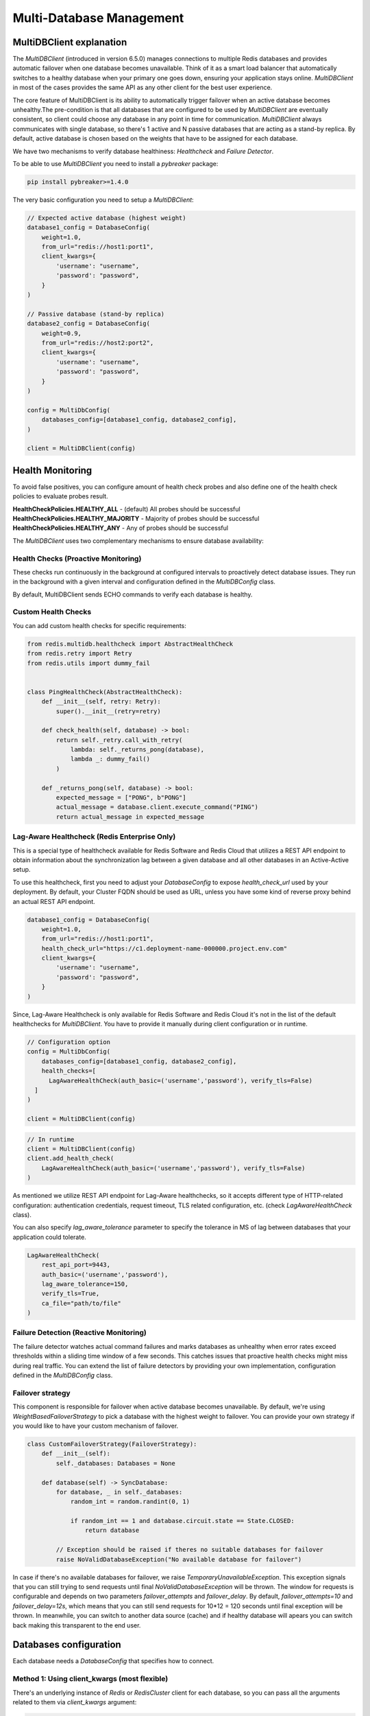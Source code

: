 Multi-Database Management
=========================

MultiDBClient explanation
--------------------------

The `MultiDBClient` (introduced in version 6.5.0) manages connections to multiple
Redis databases and provides automatic failover when one database becomes unavailable.
Think of it as a smart load balancer that automatically switches to a healthy database
when your primary one goes down, ensuring your application stays online.
`MultiDBClient` in most of the cases provides the same API as any other client for
the best user experience.

The core feature of MultiDBClient is its ability to automatically trigger failover
when an active database becomes unhealthy.The pre-condition is that all databases
that are configured to be used by `MultiDBClient` are eventually consistent, so client
could choose any database in any point in time for communication. `MultiDBClient`
always communicates with single database, so there's 1 active and N passive
databases that are acting as a stand-by replica. By default, active database is
chosen based on the weights that have to be assigned for each database.

We have two mechanisms to verify database healthiness: `Healthcheck` and
`Failure Detector`.

To be able to use `MultiDBClient` you need to install a `pybreaker` package:

.. code:: python

    pip install pybreaker>=1.4.0

The very basic configuration you need to setup a `MultiDBClient`:

.. code:: python

    // Expected active database (highest weight)
    database1_config = DatabaseConfig(
        weight=1.0,
        from_url="redis://host1:port1",
        client_kwargs={
            'username': "username",
            'password': "password",
        }
    )

    // Passive database (stand-by replica)
    database2_config = DatabaseConfig(
        weight=0.9,
        from_url="redis://host2:port2",
        client_kwargs={
            'username': "username",
            'password': "password",
        }
    )

    config = MultiDbConfig(
        databases_config=[database1_config, database2_config],
    )

    client = MultiDBClient(config)


Health Monitoring
-----------------
To avoid false positives, you can configure amount of health check probes and also
define one of the health check policies to evaluate probes result.

**HealthCheckPolicies.HEALTHY_ALL** - (default) All probes should be successful
**HealthCheckPolicies.HEALTHY_MAJORITY** - Majority of probes should be successful
**HealthCheckPolicies.HEALTHY_ANY** - Any of probes should be successful

The `MultiDBClient` uses two complementary mechanisms to ensure database availability:

Health Checks (Proactive Monitoring)
~~~~~~~~~~~~~~~~~~~~~~~~~~~~~~~~~~~~

These checks run continuously in the background at configured intervals to proactively
detect database issues. They run in the background with a given interval and
configuration defined in the `MultiDBConfig` class.

By default, MultiDBClient sends ECHO commands to verify each database is healthy.

**Custom Health Checks**
~~~~~~~~~~~~~~~~~~~~~
You can add custom health checks for specific requirements:

.. code:: python

    from redis.multidb.healthcheck import AbstractHealthCheck
    from redis.retry import Retry
    from redis.utils import dummy_fail


    class PingHealthCheck(AbstractHealthCheck):
        def __init__(self, retry: Retry):
            super().__init__(retry=retry)

        def check_health(self, database) -> bool:
            return self._retry.call_with_retry(
                lambda: self._returns_pong(database),
                lambda _: dummy_fail()
            )

        def _returns_pong(self, database) -> bool:
            expected_message = ["PONG", b"PONG"]
            actual_message = database.client.execute_command("PING")
            return actual_message in expected_message

**Lag-Aware Healthcheck (Redis Enterprise Only)**
~~~~~~~~~~~~~~~~~~~~~

This is a special type of healthcheck available for Redis Software and Redis Cloud
that utilizes a REST API endpoint to obtain information about the synchronization
lag between a given database and all other databases in an Active-Active setup.

To use this healthcheck, first you need to adjust your `DatabaseConfig`
to expose `health_check_url` used by your deployment. By default, your
Cluster FQDN should be used as URL, unless you have some kind of
reverse proxy behind an actual REST API endpoint.

.. code:: python

    database1_config = DatabaseConfig(
        weight=1.0,
        from_url="redis://host1:port1",
        health_check_url="https://c1.deployment-name-000000.project.env.com"
        client_kwargs={
            'username': "username",
            'password': "password",
        }
    )

Since, Lag-Aware Healthcheck is only available for Redis Software and Redis Cloud
it's not in the list of the default healthchecks for `MultiDBClient`. You have
to provide it manually during client configuration or in runtime.

.. code:: python

    // Configuration option
    config = MultiDbConfig(
        databases_config=[database1_config, database2_config],
        health_checks=[
          LagAwareHealthCheck(auth_basic=('username','password'), verify_tls=False)
      ]
    )

    client = MultiDBClient(config)

.. code:: python

    // In runtime
    client = MultiDBClient(config)
    client.add_health_check(
        LagAwareHealthCheck(auth_basic=('username','password'), verify_tls=False)
    )

As mentioned we utilize REST API endpoint for Lag-Aware healthchecks, so it accepts
different type of HTTP-related configuration: authentication credentials, request
timeout, TLS related configuration, etc. (check `LagAwareHealthCheck` class).

You can also specify `lag_aware_tolerance` parameter to specify the tolerance in MS
of lag between databases that your application could tolerate.

.. code:: python

    LagAwareHealthCheck(
        rest_api_port=9443,
        auth_basic=('username','password'),
        lag_aware_tolerance=150,
        verify_tls=True,
        ca_file="path/to/file"
    )


Failure Detection (Reactive Monitoring)
~~~~~~~~~~~~~~~~~~~~~

The failure detector watches actual command failures and marks databases as unhealthy
when error rates exceed thresholds within a sliding time window of a few seconds.
This catches issues that proactive health checks might miss during real traffic.
You can extend the list of failure detectors by providing your own implementation,
configuration defined in the `MultiDBConfig` class.


Failover strategy
~~~~~~~~~~~~~~~~~

This component is responsible for failover when active database becomes unavailable.
By default, we're using `WeightBasedFailoverStrategy` to pick a database with the
highest weight to failover. You can provide your own strategy if you would like
to have your custom mechanism of failover.

.. code:: python

    class CustomFailoverStrategy(FailoverStrategy):
        def __init__(self):
            self._databases: Databases = None

        def database(self) -> SyncDatabase:
            for database, _ in self._databases:
                random_int = random.randint(0, 1)

                if random_int == 1 and database.circuit.state == State.CLOSED:
                    return database

            // Exception should be raised if theres no suitable databases for failover
            raise NoValidDatabaseException("No available database for failover")

In case if there's no available databases for failover, we raise `TemporaryUnavailableException`.
This exception signals that you can still trying to send requests until final
`NoValidDatabaseException` will be thrown. The window for requests is configurable
and depends on two parameters `failover_attempts` and `failover_delay`. By default,
`failover_attempts=10` and `failover_delay=12s`, which means that you can still send requests
for 10*12 = 120 seconds until final exception will be thrown. In meanwhile, you can switch to
another data source (cache) and if healthy database will apears you can switch back making
this transparent to the end user.


Databases configuration
-----------------------

Each database needs a `DatabaseConfig` that specifies how to connect.

Method 1: Using client_kwargs (most flexible)
~~~~~~~~~~~~~~~~~~~~~

There's an underlying instance of `Redis` or `RedisCluster` client for each database,
so you can pass all the arguments related to them via `client_kwargs` argument:

.. code:: python

    database_config = DatabaseConfig(
        weight=1.0,
        client_kwargs={
            'host': 'localhost',
            'port': 6379,
            'username': "username",
            'password': "password",
        }
    )

Method 2: Using Redis URL
~~~~~~~~~~~~~~~~~~~~~~~~~

.. code:: python

    database_config1 = DatabaseConfig(
        weight=1.0,
        from_url="redis://host1:port1",
        client_kwargs={
            'username': "username",
            'password': "password",
        }
    )

Method 3: Using Custom Connection Pool
~~~~~~~~~~~~~~~~~~~~~~~~~~~~~~~~~~~~~~

.. code:: python

  database_config2 = DatabaseConfig(
      weight=0.9,
      from_pool=connection_pool,
  )

**Important**: Don't pass `Retry` objects in `client_kwargs`. `MultiDBClient`
handles all retries at the top level through the `command_retry` configuration.


Pipeline Operations
-------------------

The `MultiDBClient` supports pipeline mode with guaranteed retry functionality during
failover scenarios. Unlike standard `Redis` and `RedisCluster` clients, transactions
cannot be executed through pipeline mode - use the dedicated `transaction()` method
instead. This design choice ensures better retry handling during failover events.

Pipeline operations support both chaining calls and context manager patterns:

Chaining approach
~~~~~~~~~~~~~~~~~

.. code:: python

    client = MultiDBClient(config)
    pipe = client.pipeline()
    pipe.set('key1', 'value1')
    pipe.get('key1')
    pipe.execute() // ['OK', 'value1']

Context Manager Approach
~~~~~~~~~~~~~~~~~~~~~~~~

.. code:: python

    client = MultiDBClient(config)
    with client.pipeline() as pipe:
        pipe.set('key1', 'value1')
        pipe.get('key1')
        pipe.execute() // ['OK', 'value1']


Transaction
-----------

The `MultiDBClient` provides transaction support through the `transaction()`
method with guaranteed retry capabilities during failover. Like other
`Redis` clients, it accepts a callback function that receives a `Pipeline`
object for building atomic operations.

CAS behavior is fully supported by providing a list of
keys to monitor:

.. code:: python

    client = MultiDBClient(config)

    def callback(pipe: Pipeline):
        pipe.set('key1', 'value1')
        pipe.get('key1')

    client.transaction(callback, 'key1') // ['OK1', 'value1']


Pub/Sub
-------

The MultiDBClient offers Pub/Sub functionality with automatic re-subscription
to channels during failover events. For optimal failover handling,
both publishers and subscribers should use MultiDBClient instances.

1. **Subscriber failover**: Automatically reconnects to an alternative database
and re-subscribes to the same channels

2. **Publisher failover**: Seamlessly switches to an alternative database and
continues publishing to the same channels

**Note**: Message loss may occur if failover events happen in reverse order
(publisher fails before subscriber).

Main Thread Message Processing
~~~~~~~~~~~~~~~~~~~~~~~~~~~~~~

.. code:: python

    client = MultiDBClient(config)
    p = client.pubsub()

    // In the main thread
    while True:
        message = p.get_message()
            if message:
                // do something with the message
        time.sleep(0.001)


Background Thread Processing
~~~~~~~~~~~~~~~~~~~~~~~~~~~~

.. code:: python

    // In separate thread
    client = MultiDBClient(config)
    p = client.pubsub()
    messages_count = 0
    data = json.dumps({'message': 'test'})

    def handler(message):
        nonlocal messages_count
        messages_count += 1

    // Assign a handler and run in a separate thread.
    p.subscribe(**{'test-channel': handler})
    pubsub_thread = pubsub.run_in_thread(sleep_time=0.1, daemon=True)

    for _ in range(10):
        client.publish('test-channel', data)
        sleep(0.1)


OSS Cluster API support
-----------------------

As mentioned `MultiDBClient` also supports integration with OSS Cluster API
databases. If you're instantiating client using Redis URL, the only change
you need comparing to standalone client is the `client_class` argument.
DNS server will resolve given URL and will point you to one of the nodes that
could be used to discover overall cluster topology.

.. code:: python

    config = MultiDbConfig(
        client_class=RedisCluster,
        databases_config=[database1_config, database2_config],
    )

If you would like to specify the exact node to use for topology
discovery, you can specify it the same way `RedisCluster` does

.. code:: python

    // Expected active database (highest weight)
    database1_config = DatabaseConfig(
        weight=1.0,
        client_kwargs={
            'username': "username",
            'password': "password",
            'startup_nodes': [ClusterNode('host1', 'port1')],
        }
    )

    // Passive database (stand-by replica)
    database2_config = DatabaseConfig(
        weight=0.9,
        client_kwargs={
            'username': "username",
            'password': "password",
            'startup_nodes': [ClusterNode('host2', 'port2')],
        }
    )

    config = MultiDbConfig(
        client_class=RedisCluster,
        databases_config=[database1_config, database2_config],
    )

Sharded Pub/Sub
~~~~~~~~~~~~~~~

If you would like to use a Sharded Pub/Sub capabilities make sure to use
correct Pub/Sub configuration.

.. code:: python

    client = MultiDBClient(config)
    p = client.pubsub()

    // In the main thread
    while True:
        // Reads messaage from sharded channels.
        message = p.get_sharded_message()
            if message:
                // do something with the message
        time.sleep(0.001)


.. code:: python

    // In separate thread
    client = MultiDBClient(config)
    p = client.pubsub()
    messages_count = 0
    data = json.dumps({'message': 'test'})

    def handler(message):
        nonlocal messages_count
        messages_count += 1

    // Assign a handler and run in a separate thread.
    p.ssubscribe(**{'test-channel': handler})

    // Proactively executes get_sharded_pubsub() method
    pubsub_thread = pubsub.run_in_thread(sleep_time=0.1, daemon=True, sharded_pubsub=True)

    for _ in range(10):
        client.spublish('test-channel', data)
        sleep(0.1)

Async implementation
--------------------

`MultiDBClient` is available with async API, which looks exactly as it's sync
analogue. The core difference is that it fully relies on `EventLoop` instead of
`threading` module.

Async client comes with async context manager support and is recommended for
graceful task cancelling.

.. code:: python

    async with MultiDBClient(client_config) as client:
        await client.set('key', 'value')
        return await client.get('key')